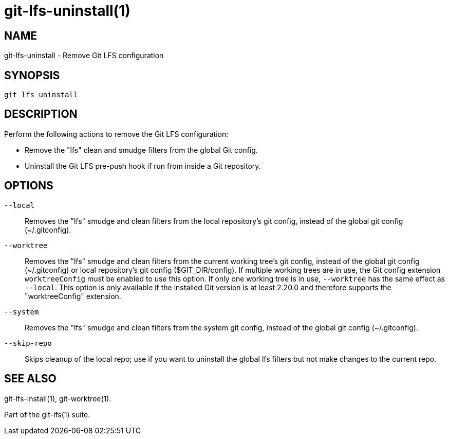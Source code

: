 = git-lfs-uninstall(1)

== NAME

git-lfs-uninstall - Remove Git LFS configuration

== SYNOPSIS

`git lfs uninstall`

== DESCRIPTION

Perform the following actions to remove the Git LFS configuration:

* Remove the "lfs" clean and smudge filters from the global Git config.
* Uninstall the Git LFS pre-push hook if run from inside a Git
repository.

== OPTIONS

`--local`::
  Removes the "lfs" smudge and clean filters from the local repository's git
  config, instead of the global git config (~/.gitconfig).
`--worktree`::
  Removes the "lfs" smudge and clean filters from the current working tree's git
  config, instead of the global git config (~/.gitconfig) or local repository's
  git config ($GIT_DIR/config). If multiple working trees are in use, the Git
  config extension `worktreeConfig` must be enabled to use this option. If only
  one working tree is in use, `--worktree` has the same effect as `--local`.
  This option is only available if the installed Git version is at least 2.20.0
  and therefore supports the "worktreeConfig" extension.
`--system`::
  Removes the "lfs" smudge and clean filters from the system git config, instead
  of the global git config (~/.gitconfig).
`--skip-repo`::
  Skips cleanup of the local repo; use if you want to uninstall the global lfs
  filters but not make changes to the current repo.

== SEE ALSO

git-lfs-install(1), git-worktree(1).

Part of the git-lfs(1) suite.

